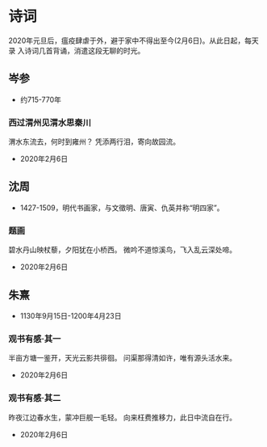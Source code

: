 * 诗词

2020年元旦后，瘟疫肆虐于外，避于家中不得出至今(2月6日)。从此日起，每天录
入诗词几首背诵，消遣这段无聊的时光。

** 岑参

- 约715-770年

*** 西过渭州见渭水思秦川

渭水东流去，何时到雍州？
凭添两行泪，寄向故园流。

- 2020年2月6日

  
** 沈周

- 1427-1509，明代书画家，与文徵明、唐寅、仇英并称“明四家”。

*** 题画

碧水丹山映杖藜，夕阳犹在小桥西。
微吟不道惊溪鸟，飞入乱云深处啼。

- 2020年2月6日



** 朱熹

- 1130年9月15日-1200年4月23日

*** 观书有感·其一

半亩方塘一鉴开，天光云影共徘徊。
问渠那得清如许，唯有源头活水来。

- 2020年2月6日


*** 观书有感·其二

昨夜江边春水生，蒙冲巨舰一毛轻。
向来枉费推移力，此日中流自在行。

- 2020年2月6日